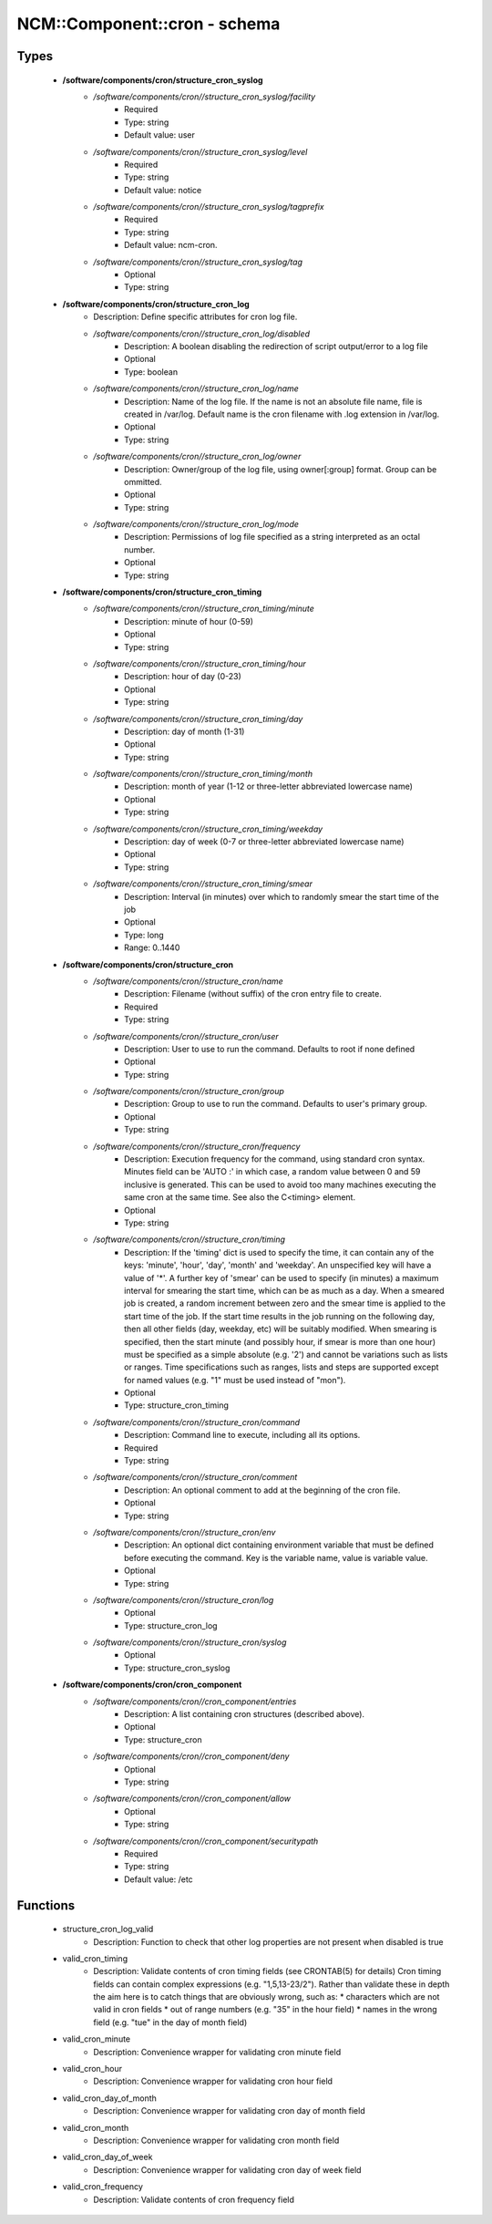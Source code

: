 ###############################
NCM\::Component\::cron - schema
###############################

Types
-----

 - **/software/components/cron/structure_cron_syslog**
    - */software/components/cron//structure_cron_syslog/facility*
        - Required
        - Type: string
        - Default value: user
    - */software/components/cron//structure_cron_syslog/level*
        - Required
        - Type: string
        - Default value: notice
    - */software/components/cron//structure_cron_syslog/tagprefix*
        - Required
        - Type: string
        - Default value: ncm-cron.
    - */software/components/cron//structure_cron_syslog/tag*
        - Optional
        - Type: string
 - **/software/components/cron/structure_cron_log**
    - Description: Define specific attributes for cron log file.
    - */software/components/cron//structure_cron_log/disabled*
        - Description: A boolean disabling the redirection of script output/error to a log file
        - Optional
        - Type: boolean
    - */software/components/cron//structure_cron_log/name*
        - Description: Name of the log file. If the name is not an absolute file name, file is created in /var/log. Default name is the cron filename with .log extension in /var/log.
        - Optional
        - Type: string
    - */software/components/cron//structure_cron_log/owner*
        - Description: Owner/group of the log file, using owner[:group] format. Group can be ommitted.
        - Optional
        - Type: string
    - */software/components/cron//structure_cron_log/mode*
        - Description: Permissions of log file specified as a string interpreted as an octal number.
        - Optional
        - Type: string
 - **/software/components/cron/structure_cron_timing**
    - */software/components/cron//structure_cron_timing/minute*
        - Description: minute of hour (0-59)
        - Optional
        - Type: string
    - */software/components/cron//structure_cron_timing/hour*
        - Description: hour of day (0-23)
        - Optional
        - Type: string
    - */software/components/cron//structure_cron_timing/day*
        - Description: day of month (1-31)
        - Optional
        - Type: string
    - */software/components/cron//structure_cron_timing/month*
        - Description: month of year (1-12 or three-letter abbreviated lowercase name)
        - Optional
        - Type: string
    - */software/components/cron//structure_cron_timing/weekday*
        - Description: day of week (0-7 or three-letter abbreviated lowercase name)
        - Optional
        - Type: string
    - */software/components/cron//structure_cron_timing/smear*
        - Description: Interval (in minutes) over which to randomly smear the start time of the job
        - Optional
        - Type: long
        - Range: 0..1440
 - **/software/components/cron/structure_cron**
    - */software/components/cron//structure_cron/name*
        - Description: Filename (without suffix) of the cron entry file to create.
        - Required
        - Type: string
    - */software/components/cron//structure_cron/user*
        - Description: User to use to run the command. Defaults to root if none defined
        - Optional
        - Type: string
    - */software/components/cron//structure_cron/group*
        - Description: Group to use to run the command. Defaults to user's primary group.
        - Optional
        - Type: string
    - */software/components/cron//structure_cron/frequency*
        - Description: Execution frequency for the command, using standard cron syntax. Minutes field can be 'AUTO :' in which case, a random value between 0 and 59 inclusive is generated. This can be used to avoid too many machines executing the same cron at the same time. See also the C<timing> element.
        - Optional
        - Type: string
    - */software/components/cron//structure_cron/timing*
        - Description: If the 'timing' dict is used to specify the time, it can contain any of the keys: 'minute', 'hour', 'day', 'month' and 'weekday'. An unspecified key will have a value of '*'. A further key of 'smear' can be used to specify (in minutes) a maximum interval for smearing the start time, which can be as much as a day. When a smeared job is created, a random increment between zero and the smear time is applied to the start time of the job. If the start time results in the job running on the following day, then all other fields (day, weekday, etc) will be suitably modified. When smearing is specified, then the start minute (and possibly hour, if smear is more than one hour) must be specified as a simple absolute (e.g. '2') and cannot be variations such as lists or ranges. Time specifications such as ranges, lists and steps are supported except for named values (e.g. "1" must be used instead of "mon").
        - Optional
        - Type: structure_cron_timing
    - */software/components/cron//structure_cron/command*
        - Description: Command line to execute, including all its options.
        - Required
        - Type: string
    - */software/components/cron//structure_cron/comment*
        - Description: An optional comment to add at the beginning of the cron file.
        - Optional
        - Type: string
    - */software/components/cron//structure_cron/env*
        - Description: An optional dict containing environment variable that must be defined before executing the command. Key is the variable name, value is variable value.
        - Optional
        - Type: string
    - */software/components/cron//structure_cron/log*
        - Optional
        - Type: structure_cron_log
    - */software/components/cron//structure_cron/syslog*
        - Optional
        - Type: structure_cron_syslog
 - **/software/components/cron/cron_component**
    - */software/components/cron//cron_component/entries*
        - Description: A list containing cron structures (described above).
        - Optional
        - Type: structure_cron
    - */software/components/cron//cron_component/deny*
        - Optional
        - Type: string
    - */software/components/cron//cron_component/allow*
        - Optional
        - Type: string
    - */software/components/cron//cron_component/securitypath*
        - Required
        - Type: string
        - Default value: /etc

Functions
---------

 - structure_cron_log_valid
    - Description: Function to check that other log properties are not present when disabled is true
 - valid_cron_timing
    - Description: Validate contents of cron timing fields (see CRONTAB(5) for details) Cron timing fields can contain complex expressions (e.g. "1,5,13-23/2"). Rather than validate these in depth the aim here is to catch things that are obviously wrong, such as: * characters which are not valid in cron fields * out of range numbers (e.g. "35" in the hour field) * names in the wrong field (e.g. "tue" in the day of month field)
 - valid_cron_minute
    - Description: Convenience wrapper for validating cron minute field
 - valid_cron_hour
    - Description: Convenience wrapper for validating cron hour field
 - valid_cron_day_of_month
    - Description: Convenience wrapper for validating cron day of month field
 - valid_cron_month
    - Description: Convenience wrapper for validating cron month field
 - valid_cron_day_of_week
    - Description: Convenience wrapper for validating cron day of week field
 - valid_cron_frequency
    - Description: Validate contents of cron frequency field
